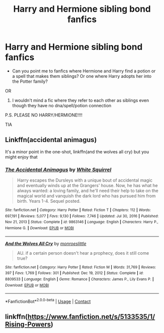 #+TITLE: Harry and Hermione sibling bond fanfics

* Harry and Hermione sibling bond fanfics
:PROPERTIES:
:Author: TheSteadfastNarnian
:Score: 1
:DateUnix: 1612993849.0
:DateShort: 2021-Feb-11
:FlairText: Request
:END:
- Can you point me to fanfics where Hermione and Harry find a potion or a spell that makes them siblings? Or one where Harry adopts her into the Potter family?

OR

1. I wouldn't mind a fic where they refer to each other as siblings even though they have no dna/spell/potion connection

P.S. PLEASE NO HARRY/HERMIONE!!!!

TIA


** Linkffn(accidental animagus)

It's a minor point in the one-shot, linkffn(and the wolves all cry) but you might enjoy that
:PROPERTIES:
:Author: Ash_Lestrange
:Score: 4
:DateUnix: 1612998284.0
:DateShort: 2021-Feb-11
:END:

*** [[https://www.fanfiction.net/s/9863146/1/][*/The Accidental Animagus/*]] by [[https://www.fanfiction.net/u/5339762/White-Squirrel][/White Squirrel/]]

#+begin_quote
  Harry escapes the Dursleys with a unique bout of accidental magic and eventually winds up at the Grangers' house. Now, he has what he always wanted: a loving family, and he'll need their help to take on the magical world and vanquish the dark lord who has pursued him from birth. Years 1-4. Sequel posted.
#+end_quote

^{/Site/:} ^{fanfiction.net} ^{*|*} ^{/Category/:} ^{Harry} ^{Potter} ^{*|*} ^{/Rated/:} ^{Fiction} ^{T} ^{*|*} ^{/Chapters/:} ^{112} ^{*|*} ^{/Words/:} ^{697,191} ^{*|*} ^{/Reviews/:} ^{5,077} ^{*|*} ^{/Favs/:} ^{9,130} ^{*|*} ^{/Follows/:} ^{7,746} ^{*|*} ^{/Updated/:} ^{Jul} ^{30,} ^{2016} ^{*|*} ^{/Published/:} ^{Nov} ^{21,} ^{2013} ^{*|*} ^{/Status/:} ^{Complete} ^{*|*} ^{/id/:} ^{9863146} ^{*|*} ^{/Language/:} ^{English} ^{*|*} ^{/Characters/:} ^{Harry} ^{P.,} ^{Hermione} ^{G.} ^{*|*} ^{/Download/:} ^{[[http://www.ff2ebook.com/old/ffn-bot/index.php?id=9863146&source=ff&filetype=epub][EPUB]]} ^{or} ^{[[http://www.ff2ebook.com/old/ffn-bot/index.php?id=9863146&source=ff&filetype=mobi][MOBI]]}

--------------

[[https://www.fanfiction.net/s/8809533/1/][*/And the Wolves All Cry/*]] by [[https://www.fanfiction.net/u/1191138/monroeslittle][/monroeslittle/]]

#+begin_quote
  AU. if a certain person doesn't hear a prophecy, does it still come true?
#+end_quote

^{/Site/:} ^{fanfiction.net} ^{*|*} ^{/Category/:} ^{Harry} ^{Potter} ^{*|*} ^{/Rated/:} ^{Fiction} ^{M} ^{*|*} ^{/Words/:} ^{31,769} ^{*|*} ^{/Reviews/:} ^{397} ^{*|*} ^{/Favs/:} ^{1,769} ^{*|*} ^{/Follows/:} ^{301} ^{*|*} ^{/Published/:} ^{Dec} ^{19,} ^{2012} ^{*|*} ^{/Status/:} ^{Complete} ^{*|*} ^{/id/:} ^{8809533} ^{*|*} ^{/Language/:} ^{English} ^{*|*} ^{/Genre/:} ^{Romance} ^{*|*} ^{/Characters/:} ^{James} ^{P.,} ^{Lily} ^{Evans} ^{P.} ^{*|*} ^{/Download/:} ^{[[http://www.ff2ebook.com/old/ffn-bot/index.php?id=8809533&source=ff&filetype=epub][EPUB]]} ^{or} ^{[[http://www.ff2ebook.com/old/ffn-bot/index.php?id=8809533&source=ff&filetype=mobi][MOBI]]}

--------------

*FanfictionBot*^{2.0.0-beta} | [[https://github.com/FanfictionBot/reddit-ffn-bot/wiki/Usage][Usage]] | [[https://www.reddit.com/message/compose?to=tusing][Contact]]
:PROPERTIES:
:Author: FanfictionBot
:Score: 1
:DateUnix: 1612998321.0
:DateShort: 2021-Feb-11
:END:


** linkffn([[https://www.fanfiction.net/s/5133535/1/Rising-Powers]])
:PROPERTIES:
:Author: Devil_May_Kare
:Score: 1
:DateUnix: 1613016545.0
:DateShort: 2021-Feb-11
:END:

